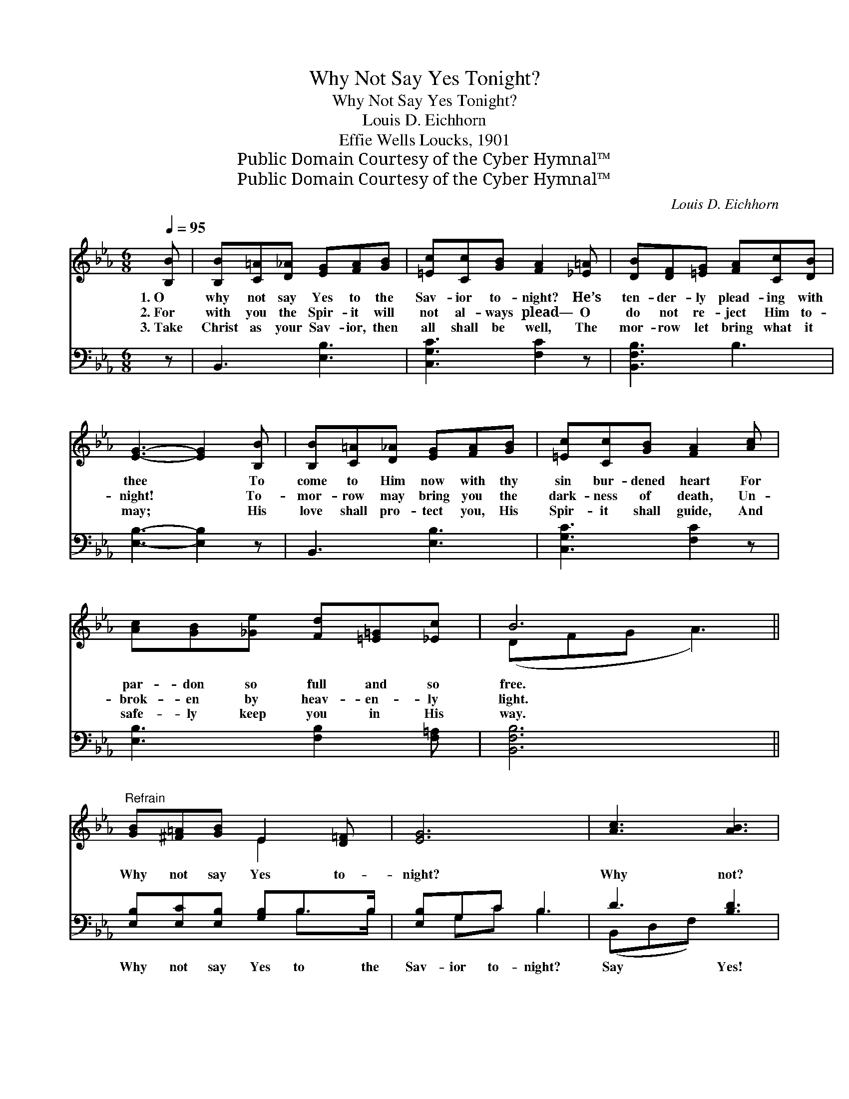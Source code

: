 X:1
T:Why Not Say Yes Tonight?
T:Why Not Say Yes Tonight?
T:Louis D. Eichhorn
T:Effie Wells Loucks, 1901
T:Public Domain Courtesy of the Cyber Hymnal™
T:Public Domain Courtesy of the Cyber Hymnal™
C:Louis D. Eichhorn
Z:Public Domain
Z:Courtesy of the Cyber Hymnal™
%%score ( 1 2 ) ( 3 4 )
L:1/8
Q:1/4=95
M:6/8
K:Eb
V:1 treble 
V:2 treble 
V:3 bass 
V:4 bass 
V:1
 [B,B] | [B,B][C=A][D_A] [EG][FA][GB] | [=Ec][Cc][GB] [FA]2 [_E=A] | [DB][DF][=EG] [FA][Cc][DB] | %4
w: 1.~O|why not say Yes to the|Sav- ior to- night? He’s|ten- der- ly plead- ing with|
w: 2.~For|with you the Spir- it will|not al- ways plead— O|do not re- ject Him to-|
w: 3.~Take|Christ as your Sav- ior, then|all shall be well, The|mor- row let bring what it|
 [EG]3- [EG]2 [B,B] | [B,B][C=A][D_A] [EG][FA][GB] | [=Ec][Cc][GB] [FA]2 [Ac] | %7
w: thee * To|come to Him now with thy|sin bur- dened heart For|
w: night! * To-|mor- row may bring you the|dark- ness of death, Un-|
w: may; * His|love shall pro- tect you, His|Spir- it shall guide, And|
 [Ac][GB][_Ge] [Fd][=E=G][_Ec] | B6 ||"^Refrain" [GB][^F=A][GB] E2 [D=F] | [EG]6 | [Ac]3 [AB]3 | %12
w: par- don so full and so|free.|Why not say Yes to-|night?|Why not?|
w: brok- en by heav- en- ly|light.||||
w: safe- ly keep you in His|way.||||
 [Gc]3 [GB]3 | [EG][Ec][EG] [DA][DAd][Dc] | [EB][Ee][EG] [EF]3 | B2 [_DB] [CA]!fermata![=DG][DF] | %16
w: Why not?|While He so gent- ly, so|ten- der- ly pleads,|O ac- cept Him to-|
w: ||||
w: ||||
 E3- [B,E]2 |] %17
w: night! *|
w: |
w: |
V:2
 x | x6 | x6 | x6 | x6 | x6 | x6 | x6 | (DFG A3) || x3 E2 x | x6 | x6 | x6 | x6 | x6 | (ED) x4 | %16
 E C_C x2 |] %17
V:3
 z | B,,3 [E,B,]3 | [C,G,C]3 [F,C]2 z | [B,,F,B,]3 B,3 | [E,B,]3- [E,B,]2 z | B,,3 [E,B,]3 | %6
w: |~ ~|~ ~|~ ~|~ *|~ ~|
 [C,G,C]3 [F,C]2 z | [E,B,]3 [F,B,]2 [F,=A,] | [B,,F,B,]6 || [E,B,][E,C][E,B,] [G,B,]B,>B, | %10
w: ~ ~|~ ~ ~|~|Why not say Yes to the|
 [E,B,]G,C B,3 | D3 [B,D]3 | B,3 [E,E]3 | [E,B,][E,G,][E,C] [F,B,][B,,B,][A,B,] | %14
w: Sav- ior to- night?|Say Yes!|Say Yes!|~ ~ ~ ~ ~ ~|
 [G,B,][G,B,]B, [A,C]3 | [G,B,][F,A,][=E,G,] [F,A,]!fermata![B,,B,][B,,A,] | %16
w: ~ ~ ~ ~|~ ~ ~ ~ ~ ac-|
 G,A, F,/^F,/ [E,G,]2 |] %17
w: cept Him ~to- ~night! *|
V:4
 x | x6 | x6 | x6 | x6 | x6 | x6 | x6 | x6 || x4 B,>B, | x G,C B,3 | (B,,D,F,) x3 | (E,B,,E,) x3 | %13
 x6 | x2 B, x3 | x6 | E,3- x2 |] %17

